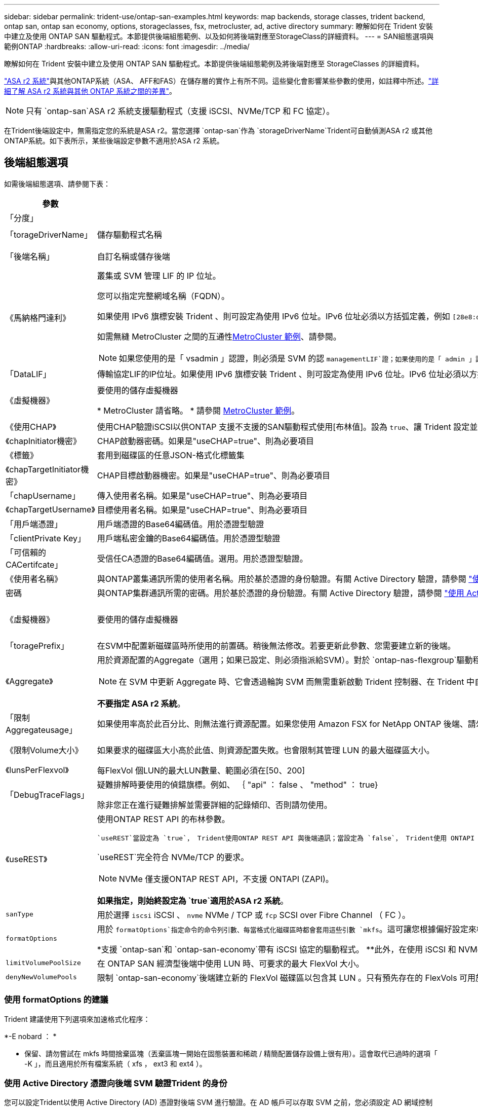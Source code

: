 ---
sidebar: sidebar 
permalink: trident-use/ontap-san-examples.html 
keywords: map backends, storage classes, trident backend, ontap san, ontap san economy, options, storageclasses, fsx, metrocluster, ad, active directory 
summary: 瞭解如何在 Trident 安裝中建立及使用 ONTAP SAN 驅動程式。本節提供後端組態範例、以及如何將後端對應至StorageClass的詳細資料。 
---
= SAN組態選項與範例ONTAP
:hardbreaks:
:allow-uri-read: 
:icons: font
:imagesdir: ../media/


[role="lead"]
瞭解如何在 Trident 安裝中建立及使用 ONTAP SAN 驅動程式。本節提供後端組態範例及將後端對應至 StorageClasses 的詳細資料。

link:https://docs.netapp.com/us-en/asa-r2/get-started/learn-about.html["ASA r2 系統"^]與其他ONTAP系統（ASA、 AFF和FAS）在儲存層的實作上有所不同。這些變化會影響某些參數的使用，如註釋中所述。link:https://docs.netapp.com/us-en/asa-r2/learn-more/hardware-comparison.html["詳細了解 ASA r2 系統與其他 ONTAP 系統之間的差異"^]。


NOTE: 只有 `ontap-san`ASA r2 系統支援驅動程式（支援 iSCSI、NVMe/TCP 和 FC 協定）。

在Trident後端設定中，無需指定您的系統是ASA r2。當您選擇 `ontap-san`作為 `storageDriverName`Trident可自動偵測ASA r2 或其他ONTAP系統。如下表所示，某些後端設定參數不適用於ASA r2 系統。



== 後端組態選項

如需後端組態選項、請參閱下表：

[cols="1,3,2"]
|===
| 參數 | 說明 | 預設 


| 「分度」 |  | 永遠為1 


| 「torageDriverName」 | 儲存驅動程式名稱 | `ontap-san`或 `ontap-san-economy` 


| 「後端名稱」 | 自訂名稱或儲存後端 | 驅動程式名稱 + "_" + dataLIF 


| 《馬納格門達利》  a| 
叢集或 SVM 管理 LIF 的 IP 位址。

您可以指定完整網域名稱（FQDN）。

如果使用 IPv6 旗標安裝 Trident 、則可設定為使用 IPv6 位址。IPv6 位址必須以方括弧定義，例如 `[28e8:d9fb:a825:b7bf:69a8:d02f:9e7b:3555]`。

如需無縫 MetroCluster 之間的互通性<<mcc-best>>、請參閱。


NOTE: 如果您使用的是「 vsadmin 」認證，則必須是 SVM 的認 `managementLIF`證；如果使用的是「 admin 」認證，則必須是叢集的認證 `managementLIF`。
| "10.0.0.1 " ， "[2001:1234:abcd::fefe] 


| 「DataLIF」 | 傳輸協定LIF的IP位址。如果使用 IPv6 旗標安裝 Trident 、則可設定為使用 IPv6 位址。IPv6 位址必須以方括弧定義，例如 `[28e8:d9fb:a825:b7bf:69a8:d02f:9e7b:3555]`。* 請勿指定 iSCSI 。 *Trident 使用link:https://docs.netapp.com/us-en/ontap/san-admin/selective-lun-map-concept.html["可選擇的LUN對應ONTAP"^]來探索建立多重路徑工作階段所需的 iSCSI 生命。如果明確定義、就會產生警告 `dataLIF`。* MetroCluster 省略。 *請參閱<<mcc-best>>。 | 源自SVM 


| 《虛擬機器》 | 要使用的儲存虛擬機器

* MetroCluster 請省略。 * 請參閱 <<mcc-best>>。 | 如果指定SVM "managementLIF"則衍生 


| 《使用CHAP》 | 使用CHAP驗證iSCSI以供ONTAP 支援不支援的SAN驅動程式使用[布林值]。設為 `true`、讓 Trident 設定並使用雙向 CHAP 做為後端所指定 SVM 的預設驗證。如 link:ontap-san-prep.html["準備使用ONTAP 支援的SAN驅動程式來設定後端"] 需詳細資訊、請參閱。*不支援 FCP 或 NVMe/TCP。 * | 「假」 


| 《chapInitiator機密》 | CHAP啟動器密碼。如果是"useCHAP=true"、則為必要項目 | " 


| 《標籤》 | 套用到磁碟區的任意JSON-格式化標籤集 | " 


| 《chapTargetInitiator機密》 | CHAP目標啟動器機密。如果是"useCHAP=true"、則為必要項目 | " 


| 「chapUsername」 | 傳入使用者名稱。如果是"useCHAP=true"、則為必要項目 | " 


| 《chapTargetUsername》 | 目標使用者名稱。如果是"useCHAP=true"、則為必要項目 | " 


| 「用戶端憑證」 | 用戶端憑證的Base64編碼值。用於憑證型驗證 | " 


| 「clientPrivate Key」 | 用戶端私密金鑰的Base64編碼值。用於憑證型驗證 | " 


| 「可信賴的CACertifcate」 | 受信任CA憑證的Base64編碼值。選用。用於憑證型驗證。 | " 


| 《使用者名稱》 | 與ONTAP叢集通訊所需的使用者名稱。用於基於憑證的身份驗證。有關 Active Directory 驗證，請參閱 link:../trident-use/ontap-san-examples.html#authenticate-trident-to-a-backend-svm-using-active-directory-credentials["使用 Active Directory 憑證向後端 SVM 驗證Trident 的身份"]。 | " 


| 密碼 | 與ONTAP集群通訊所需的密碼。用於基於憑證的身份驗證。有關 Active Directory 驗證，請參閱 link:../trident-use/ontap-san-examples.html#authenticate-trident-to-a-backend-svm-using-active-directory-credentials["使用 Active Directory 憑證向後端 SVM 驗證Trident 的身份"]。 | " 


| 《虛擬機器》 | 要使用的儲存虛擬機器 | 如果指定SVM "managementLIF"則衍生 


| 「toragePrefix」 | 在SVM中配置新磁碟區時所使用的前置碼。稍後無法修改。若要更新此參數、您需要建立新的後端。 | `trident` 


| 《Aggregate》  a| 
用於資源配置的Aggregate（選用；如果已設定、則必須指派給SVM）。對於 `ontap-nas-flexgroup`驅動程式、此選項會被忽略。如果未指派、 任何可用的集合體都可用於佈建 FlexGroup Volume 。


NOTE: 在 SVM 中更新 Aggregate 時、它會透過輪詢 SVM 而無需重新啟動 Trident 控制器、在 Trident 中自動更新。當您在 Trident 中設定特定的 Aggregate 以配置 Volume 時、如果將 Aggregate 重新命名或移出 SVM 、則在輪詢 SVM Aggregate 時、後端將會移至 Trident 中的失敗狀態。您必須將 Aggregate 變更為 SVM 上的 Aggregate 、或是將其全部移除、才能使後端重新上線。

*不要指定 ASA r2 系統*。
 a| 
"



| 「限制Aggregateusage」 | 如果使用率高於此百分比、則無法進行資源配置。如果您使用 Amazon FSX for NetApp ONTAP 後端、請勿指定 `limitAggregateUsage`。提供的 `fsxadmin`和 `vsadmin`不包含使用 Trident 擷取彙總使用量並加以限制所需的權限。*不要指定 ASA r2 系統*。 | ""（預設不強制執行） 


| 《限制Volume大小》 | 如果要求的磁碟區大小高於此值、則資源配置失敗。也會限制其管理 LUN 的最大磁碟區大小。 | "" （預設不會強制執行） 


| 《lunsPerFlexvol》 | 每FlexVol 個LUN的最大LUN數量、範圍必須在[50、200] | `100` 


| 「DebugTraceFlags」 | 疑難排解時要使用的偵錯旗標。例如、 ｛ "api" ： false 、 "method" ： true}

除非您正在進行疑難排解並需要詳細的記錄傾印、否則請勿使用。 | `null` 


| 《useREST》  a| 
使用ONTAP REST API 的布林參數。

 `useREST`當設定為 `true`， Trident使用ONTAP REST API 與後端通訊；當設定為 `false`， Trident使用 ONTAPI（ZAPI）呼叫與後端進行通訊。此功能需要ONTAP 9.11.1 及更高版本。此外，使用的ONTAP登入角色必須具有訪問 `ontapi`應用。這是透過預定義的 `vsadmin`和 `cluster-admin`角色。從Trident 24.06 版本和ONTAP 9.15.1 或更高版本開始， `useREST`設定為 `true`預設；改變 `useREST`到 `false`使用 ONTAPI (ZAPI) 呼叫。

`useREST`完全符合 NVMe/TCP 的要求。


NOTE: NVMe 僅支援ONTAP REST API，不支援 ONTAPI (ZAPI)。

*如果指定，則始終設定為 `true`適用於ASA r2 系統*。
| `true` 對於 ONTAP 9.15.1 或更高版本，否則 `false`。 


 a| 
`sanType`
| 用於選擇 `iscsi` iSCSI 、 `nvme` NVMe / TCP 或 `fcp` SCSI over Fibre Channel （ FC ）。 | `iscsi` 如果空白 


| `formatOptions`  a| 
用於 `formatOptions`指定命令的命令列引數、每當格式化磁碟區時都會套用這些引數 `mkfs`。這可讓您根據偏好設定來格式化 Volume 。請務必指定與 mkfs 命令選項類似的格式選項、但不包括裝置路徑。範例：「 -E nobard 」

*支援 `ontap-san`和 `ontap-san-economy`帶有 iSCSI 協定的驅動程式。 **此外，在使用 iSCSI 和 NVMe/TCP 協定時，支援 ASA r2 系統。 *
 a| 



| `limitVolumePoolSize` | 在 ONTAP SAN 經濟型後端中使用 LUN 時、可要求的最大 FlexVol 大小。 | ""（預設不強制執行） 


| `denyNewVolumePools` | 限制 `ontap-san-economy`後端建立新的 FlexVol 磁碟區以包含其 LUN 。只有預先存在的 FlexVols 可用於佈建新的 PV 。 |  
|===


=== 使用 formatOptions 的建議

Trident 建議使用下列選項來加速格式化程序：

*-E nobard ： *

* 保留、請勿嘗試在 mkfs 時間捨棄區塊（丟棄區塊一開始在固態裝置和稀疏 / 精簡配置儲存設備上很有用）。這會取代已過時的選項「 -K 」，而且適用於所有檔案系統（ xfs ， ext3 和 ext4 ）。




=== 使用 Active Directory 憑證向後端 SVM 驗證Trident 的身份

您可以設定Trident以使用 Active Directory (AD) 憑證對後端 SVM 進行驗證。在 AD 帳戶可以存取 SVM 之前，您必須設定 AD 網域控制站對叢集或 SVM 的存取權限。對於使用 AD 帳戶進行叢集管理，您必須建立網域隧道。參考 link:https://docs.netapp.com/us-en/ontap/authentication/enable-ad-users-groups-access-cluster-svm-task.html["在ONTAP中設定 Active Directory 網域控制站存取"^] 了解詳情。

.步驟
. 為後端 SVM 配置網域名稱系統 (DNS) 設定：
+
`vserver services dns create -vserver <svm_name> -dns-servers <dns_server_ip1>,<dns_server_ip2>`

. 執行下列命令在 Active Directory 中為 SVM 建立電腦帳戶：
+
`vserver active-directory create -vserver DataSVM -account-name ADSERVER1 -domain demo.netapp.com`

. 使用此命令建立 AD 使用者或群組來管理叢集或 SVM
+
`security login create -vserver <svm_name> -user-or-group-name <ad_user_or_group> -application <application> -authentication-method domain -role vsadmin`

. 在Trident後端設定檔中，設定 `username` 和 `password` 參數分別為 AD 使用者或群組名稱和密碼。




== 用於資源配置磁碟區的後端組態選項

您可以使用中的這些選項來控制預設資源配置 `defaults` 組態區段。如需範例、請參閱下列組態範例。

[cols="1,3,2"]
|===
| 參數 | 說明 | 預設 


| "paceAllocate（配置）" | LUN的空間分配 | "true" *如果指定，則設定為 `true`適用於 ASA r2 系統*。 


| 《保護區》 | 空間保留模式；「無」（精簡）或「 Volume （大量）」（粗）。*設定為 `none`適用於 ASA r2* 系統。 | " 無 " 


| 「快照原則」 | 要使用的 Snapshot 原則。*設定為 `none`適用於 ASA r2 系統*。 | " 無 " 


| 「qosPolicy」 | 要指派給所建立磁碟區的QoS原則群組。選擇每個儲存集區/後端的其中一個qosPolicy或adaptiveQosPolicy。搭配 Trident 使用 QoS 原則群組需要 ONTAP 9 8 或更新版本。您應該使用非共用的 QoS 原則群組、並確保個別將原則群組套用至每個成員。共享 QoS 原則群組會強制執行所有工作負載總處理量的上限。 | " 


| 《adaptiveQosPolicy》 | 要指派給所建立磁碟區的調適性QoS原則群組。選擇每個儲存集區/後端的其中一個qosPolicy或adaptiveQosPolicy | " 


| 「快照保留區」 | 保留給快照的磁碟區百分比。*不要為 ASA r2 系統指定*。 | 「 0 」如果 `snapshotPolicy` 為「無」、否則為「」 


| 「PlitOnClone」 | 建立複本時、從其父複本分割複本 | "假" 


| 加密 | 在新磁碟區上啟用 NetApp Volume Encryption （ NVE ）；預設為 `false`。必須在叢集上授權並啟用NVE、才能使用此選項。如果在後端啟用 NAE 、則 Trident 中配置的任何 Volume 都將啟用 NAE 。如需更多資訊、請參閱link:../trident-reco/security-reco.html["Trident 如何與 NVE 和 NAE 搭配運作"]：。 | “false” *如果指定，則設定為 `true`適用於 ASA r2 系統*。 


| `luksEncryption` | 啟用LUKS加密。請參閱 link:../trident-reco/security-luks.html["使用Linux統一金鑰設定（LUKS）"]。 | "" *設定為 `false`適用於 ASA r2 系統*。 


| 「分層政策」 | 分層策略使用「無」 *不要為 ASA r2 系統指定*。 |  


| `nameTemplate` | 建立自訂磁碟區名稱的範本。 | " 
|===


=== Volume資源配置範例

以下是定義預設值的範例：

[source, yaml]
----
---
version: 1
storageDriverName: ontap-san
managementLIF: 10.0.0.1
svm: trident_svm
username: admin
password: <password>
labels:
  k8scluster: dev2
  backend: dev2-sanbackend
storagePrefix: alternate-trident
debugTraceFlags:
  api: false
  method: true
defaults:
  spaceReserve: volume
  qosPolicy: standard
  spaceAllocation: 'false'
  snapshotPolicy: default
  snapshotReserve: '10'

----

NOTE: 對於使用驅動程式建立的所有磁碟區 `ontap-san`、 Trident 會為 FlexVol 額外增加 10% 的容量、以容納 LUN 中繼資料。LUN的配置大小與使用者在PVc中要求的大小完全相同。Trident 將 10% 新增至 FlexVol （在 ONTAP 中顯示為可用大小）。使用者現在可以取得所要求的可用容量。此變更也可防止LUN成為唯讀、除非可用空間已充分利用。這不適用於ONTAP-san經濟型。

對於定義的後端 `snapshotReserve`， Trident 將按以下方式計算卷的大小：

[listing]
----
Total volume size = [(PVC requested size) / (1 - (snapshotReserve percentage) / 100)] * 1.1
----
1.1 是Trident為容納 LUN 元資料而額外添加到FlexVol 的10%。對於 `snapshotReserve` = 5%，PVC 請求 = 5 GiB，則總磁碟區大小為 5.79 GiB，可用大小為 5.5 GiB。  `volume show`命令應顯示與此範例類似的結果：

image::../media/vol-show-san.png[顯示Volume show命令的輸出。]

目前、只有調整大小、才能將新計算用於現有的Volume。



== 最低組態範例

下列範例顯示基本組態、讓大部分參數保留預設值。這是定義後端最簡單的方法。


NOTE: 如果您在 NetApp ONTAP 上搭配 Trident 使用 Amazon FSX ， NetApp 建議您指定生命體的 DNS 名稱，而非 IP 位址。

.ONTAP SAN 範例
[%collapsible]
====
這是使用的基本組態 `ontap-san` 驅動程式：

[source, yaml]
----
---
version: 1
storageDriverName: ontap-san
managementLIF: 10.0.0.1
svm: svm_iscsi
labels:
  k8scluster: test-cluster-1
  backend: testcluster1-sanbackend
username: vsadmin
password: <password>
----
====
.MetroCluster 範例
[#mcc-best%collapsible]
====
您可以設定後端、避免在切換和切換期間手動更新後端定義 link:../trident-reco/backup.html#svm-replication-and-recovery["SVM 複寫與還原"]。

若要無縫切換和切換，請使用並省略 `svm`參數來指定 SVM `managementLIF` 。例如：

[source, yaml]
----
version: 1
storageDriverName: ontap-san
managementLIF: 192.168.1.66
username: vsadmin
password: password
----
====
.ONTAP SAN 經濟效益範例
[%collapsible]
====
[source, yaml]
----
version: 1
storageDriverName: ontap-san-economy
managementLIF: 10.0.0.1
svm: svm_iscsi_eco
username: vsadmin
password: <password>
----
====
.憑證型驗證範例
[%collapsible]
====
在此基本組態範例中 `clientCertificate`、 `clientPrivateKey`和 `trustedCACertificate` （選用、如果使用信任的CA）會填入 `backend.json` 並分別取得用戶端憑證、私密金鑰及信任CA憑證的基礎64編碼值。

[source, yaml]
----
---
version: 1
storageDriverName: ontap-san
backendName: DefaultSANBackend
managementLIF: 10.0.0.1
svm: svm_iscsi
useCHAP: true
chapInitiatorSecret: cl9qxIm36DKyawxy
chapTargetInitiatorSecret: rqxigXgkesIpwxyz
chapTargetUsername: iJF4heBRT0TCwxyz
chapUsername: uh2aNCLSd6cNwxyz
clientCertificate: ZXR0ZXJwYXB...ICMgJ3BhcGVyc2
clientPrivateKey: vciwKIyAgZG...0cnksIGRlc2NyaX
trustedCACertificate: zcyBbaG...b3Igb3duIGNsYXNz
----
====
.雙向 CHAP 範例
[%collapsible]
====
這些範例使用建立後端 `useCHAP` 設定為 `true`。

.ONTAP SAN CHAP 範例
[source, yaml]
----
---
version: 1
storageDriverName: ontap-san
managementLIF: 10.0.0.1
svm: svm_iscsi
labels:
  k8scluster: test-cluster-1
  backend: testcluster1-sanbackend
useCHAP: true
chapInitiatorSecret: cl9qxIm36DKyawxy
chapTargetInitiatorSecret: rqxigXgkesIpwxyz
chapTargetUsername: iJF4heBRT0TCwxyz
chapUsername: uh2aNCLSd6cNwxyz
username: vsadmin
password: <password>
----
.ONTAP SAN 經濟 CHAP 範例
[source, yaml]
----
---
version: 1
storageDriverName: ontap-san-economy
managementLIF: 10.0.0.1
svm: svm_iscsi_eco
useCHAP: true
chapInitiatorSecret: cl9qxIm36DKyawxy
chapTargetInitiatorSecret: rqxigXgkesIpwxyz
chapTargetUsername: iJF4heBRT0TCwxyz
chapUsername: uh2aNCLSd6cNwxyz
username: vsadmin
password: <password>
----
====
.NVMe / TCP 範例
[%collapsible]
====
您必須在 ONTAP 後端上設定 NVMe 的 SVM 。這是適用於 NVMe / TCP 的基本後端組態。

[source, yaml]
----
---
version: 1
backendName: NVMeBackend
storageDriverName: ontap-san
managementLIF: 10.0.0.1
svm: svm_nvme
username: vsadmin
password: password
sanType: nvme
useREST: true
----
====
.SCSI over FC （ FCP ）範例
[%collapsible]
====
您必須在 ONTAP 後端設定具有 FC 的 SVM 。這是 FC 的基本後端組態。

[source, yaml]
----
---
version: 1
backendName: fcp-backend
storageDriverName: ontap-san
managementLIF: 10.0.0.1
svm: svm_fc
username: vsadmin
password: password
sanType: fcp
useREST: true
----
====
.名稱範本的後端組態範例
[%collapsible]
====
[source, yaml]
----
---
version: 1
storageDriverName: ontap-san
backendName: ontap-san-backend
managementLIF: <ip address>
svm: svm0
username: <admin>
password: <password>
defaults:
  nameTemplate: "{{.volume.Name}}_{{.labels.cluster}}_{{.volume.Namespace}}_{{.vo\
    lume.RequestName}}"
labels:
  cluster: ClusterA
  PVC: "{{.volume.Namespace}}_{{.volume.RequestName}}"
----
====
.formatOptions ONTAP - SAN 經濟型驅動程式範例
[%collapsible]
====
[source, yaml]
----
---
version: 1
storageDriverName: ontap-san-economy
managementLIF: ""
svm: svm1
username: ""
password: "!"
storagePrefix: whelk_
debugTraceFlags:
  method: true
  api: true
defaults:
  formatOptions: -E nodiscard
----
====


== 虛擬集區的後端範例

在這些後端定義檔案範例中、會針對所有儲存池設定特定的預設值、例如 `spaceReserve` 無、 `spaceAllocation` 假、和 `encryption` 錯。虛擬資源池是在儲存區段中定義的。

Trident 會在「意見」欄位中設定資源配置標籤。在 FlexVol volume Trident 上設定的註解會將虛擬集區上的所有標籤複製到資源配置時的儲存磁碟區。為了方便起見、儲存管理員可以針對每個虛擬資源池定義標籤、並依標籤將磁碟區分組。

在這些範例中、有些儲存池是自行設定的 `spaceReserve`、 `spaceAllocation`和 `encryption` 值、而某些資源池會覆寫預設值。

.ONTAP SAN 範例
[%collapsible]
====
[source, yaml]
----
---
version: 1
storageDriverName: ontap-san
managementLIF: 10.0.0.1
svm: svm_iscsi
useCHAP: true
chapInitiatorSecret: cl9qxIm36DKyawxy
chapTargetInitiatorSecret: rqxigXgkesIpwxyz
chapTargetUsername: iJF4heBRT0TCwxyz
chapUsername: uh2aNCLSd6cNwxyz
username: vsadmin
password: <password>
defaults:
  spaceAllocation: "false"
  encryption: "false"
  qosPolicy: standard
labels:
  store: san_store
  kubernetes-cluster: prod-cluster-1
region: us_east_1
storage:
  - labels:
      protection: gold
      creditpoints: "40000"
    zone: us_east_1a
    defaults:
      spaceAllocation: "true"
      encryption: "true"
      adaptiveQosPolicy: adaptive-extreme
  - labels:
      protection: silver
      creditpoints: "20000"
    zone: us_east_1b
    defaults:
      spaceAllocation: "false"
      encryption: "true"
      qosPolicy: premium
  - labels:
      protection: bronze
      creditpoints: "5000"
    zone: us_east_1c
    defaults:
      spaceAllocation: "true"
      encryption: "false"

----
====
.ONTAP SAN 經濟效益範例
[%collapsible]
====
[source, yaml]
----
---
version: 1
storageDriverName: ontap-san-economy
managementLIF: 10.0.0.1
svm: svm_iscsi_eco
useCHAP: true
chapInitiatorSecret: cl9qxIm36DKyawxy
chapTargetInitiatorSecret: rqxigXgkesIpwxyz
chapTargetUsername: iJF4heBRT0TCwxyz
chapUsername: uh2aNCLSd6cNwxyz
username: vsadmin
password: <password>
defaults:
  spaceAllocation: "false"
  encryption: "false"
labels:
  store: san_economy_store
region: us_east_1
storage:
  - labels:
      app: oracledb
      cost: "30"
    zone: us_east_1a
    defaults:
      spaceAllocation: "true"
      encryption: "true"
  - labels:
      app: postgresdb
      cost: "20"
    zone: us_east_1b
    defaults:
      spaceAllocation: "false"
      encryption: "true"
  - labels:
      app: mysqldb
      cost: "10"
    zone: us_east_1c
    defaults:
      spaceAllocation: "true"
      encryption: "false"
  - labels:
      department: legal
      creditpoints: "5000"
    zone: us_east_1c
    defaults:
      spaceAllocation: "true"
      encryption: "false"

----
====
.NVMe / TCP 範例
[%collapsible]
====
[source, yaml]
----
---
version: 1
storageDriverName: ontap-san
sanType: nvme
managementLIF: 10.0.0.1
svm: nvme_svm
username: vsadmin
password: <password>
useREST: true
defaults:
  spaceAllocation: "false"
  encryption: "true"
storage:
  - labels:
      app: testApp
      cost: "20"
    defaults:
      spaceAllocation: "false"
      encryption: "false"

----
====


== 將後端對應至StorageClass

下列 StorageClass 定義請參閱 <<虛擬集區的後端範例>>。使用 `parameters.selector` 欄位中、每個 StorageClass 都會呼叫哪些虛擬集區可用於主控磁碟區。磁碟區將會在所選的虛擬資源池中定義各個層面。

* 。 `protection-gold` StorageClass 會對應至中的第一個虛擬集區 `ontap-san` 後端：這是唯一提供金級保護的集區。
+
[source, yaml]
----
apiVersion: storage.k8s.io/v1
kind: StorageClass
metadata:
  name: protection-gold
provisioner: csi.trident.netapp.io
parameters:
  selector: "protection=gold"
  fsType: "ext4"
----
* 。 `protection-not-gold` StorageClass 會對應至中的第二個和第三個虛擬集區 `ontap-san` 後端：這是唯一提供金級以外保護層級的集區。
+
[source, yaml]
----
apiVersion: storage.k8s.io/v1
kind: StorageClass
metadata:
  name: protection-not-gold
provisioner: csi.trident.netapp.io
parameters:
  selector: "protection!=gold"
  fsType: "ext4"
----
* 。 `app-mysqldb` StorageClass 會對應至中的第三個虛擬集區 `ontap-san-economy` 後端：這是唯一為 mysqldb 類型應用程式提供儲存池組態的集區。
+
[source, yaml]
----
apiVersion: storage.k8s.io/v1
kind: StorageClass
metadata:
  name: app-mysqldb
provisioner: csi.trident.netapp.io
parameters:
  selector: "app=mysqldb"
  fsType: "ext4"
----
* 。 `protection-silver-creditpoints-20k` StorageClass 會對應至中的第二個虛擬集區 `ontap-san` 後端：這是唯一提供銀級保護和 20000 個信用點數的資源池。
+
[source, yaml]
----
apiVersion: storage.k8s.io/v1
kind: StorageClass
metadata:
  name: protection-silver-creditpoints-20k
provisioner: csi.trident.netapp.io
parameters:
  selector: "protection=silver; creditpoints=20000"
  fsType: "ext4"
----
* 。 `creditpoints-5k` StorageClass 會對應至中的第三個虛擬集區 `ontap-san` 中的後端和第四個虛擬集區 `ontap-san-economy` 後端：這是唯一擁有 5000 個信用點數的集區方案。
+
[source, yaml]
----
apiVersion: storage.k8s.io/v1
kind: StorageClass
metadata:
  name: creditpoints-5k
provisioner: csi.trident.netapp.io
parameters:
  selector: "creditpoints=5000"
  fsType: "ext4"
----
* 。 `my-test-app-sc` StorageClass 會對應至 `testAPP` 中的虛擬集區 `ontap-san` 驅動程式搭配 `sanType: nvme`。這是唯一的集區服務項目 `testApp`。
+
[source, yaml]
----
---
apiVersion: storage.k8s.io/v1
kind: StorageClass
metadata:
  name: my-test-app-sc
provisioner: csi.trident.netapp.io
parameters:
  selector: "app=testApp"
  fsType: "ext4"
----


Trident 會決定要選取哪個虛擬集區、並確保符合儲存需求。

